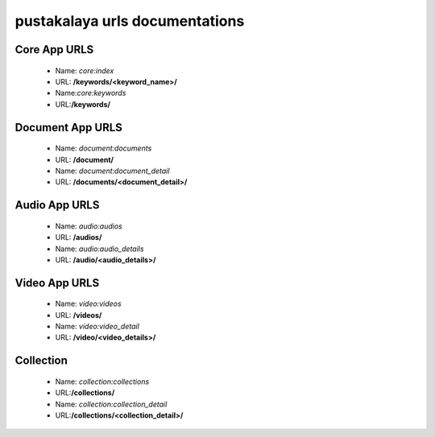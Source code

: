 #################################
pustakalaya urls documentations
#################################

Core App URLS
-----------------

 - Name: `core:index`
 - URL: **/keywords/<keyword_name>/**
 - Name:`core:keywords`
 - URL:**/keywords/**

Document App URLS
-----------------

 - Name: `document:documents`
 - URL: **/document/**
 - Name: `document:document_detail`
 - URL: **/documents/<document_detail>/**

Audio App URLS
-----------------

 - Name: `audio:audios`
 - URL: **/audios/**
 - Name: `audio:audio_details`
 - URL: **/audio/<audio_details>/**

Video App URLS
-----------------

 - Name: `video:videos`
 - URL: **/videos/**
 - Name: `video:video_detail`
 - URL: **/video/<video_details>/**





Collection
----------------------
  - Name: `collection:collections`
  - URL:**/collections/**
  - Name: `collection:collection_detail`
  - URL:**/collections/<collection_detail>/**
  

